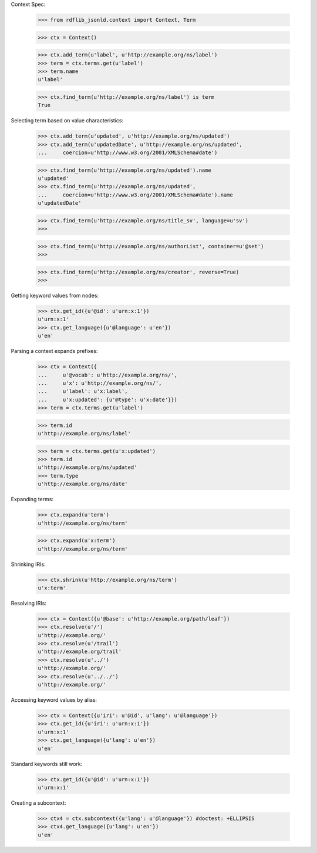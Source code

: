 
Context Spec:

    >>> from rdflib_jsonld.context import Context, Term

    >>> ctx = Context()

    >>> ctx.add_term(u'label', u'http://example.org/ns/label')
    >>> term = ctx.terms.get(u'label')
    >>> term.name
    u'label'

    >>> ctx.find_term(u'http://example.org/ns/label') is term
    True

Selecting term based on value characteristics:

    >>> ctx.add_term(u'updated', u'http://example.org/ns/updated')
    >>> ctx.add_term(u'updatedDate', u'http://example.org/ns/updated',
    ...     coercion=u'http://www.w3.org/2001/XMLSchema#date')

    >>> ctx.find_term(u'http://example.org/ns/updated').name
    u'updated'
    >>> ctx.find_term(u'http://example.org/ns/updated',
    ...     coercion=u'http://www.w3.org/2001/XMLSchema#date').name
    u'updatedDate'

    >>> ctx.find_term(u'http://example.org/ns/title_sv', language=u'sv')
    >>>

    >>> ctx.find_term(u'http://example.org/ns/authorList', container=u'@set')
    >>>

    >>> ctx.find_term(u'http://example.org/ns/creator', reverse=True)
    >>>

Getting keyword values from nodes:

    >>> ctx.get_id({u'@id': u'urn:x:1'})
    u'urn:x:1'
    >>> ctx.get_language({u'@language': u'en'})
    u'en'

Parsing a context expands prefixes:

    >>> ctx = Context({
    ...     u'@vocab': u'http://example.org/ns/',
    ...     u'x': u'http://example.org/ns/',
    ...     u'label': u'x:label',
    ...     u'x:updated': {u'@type': u'x:date'}})
    >>> term = ctx.terms.get(u'label')

    >>> term.id
    u'http://example.org/ns/label'

    >>> term = ctx.terms.get(u'x:updated')
    >>> term.id
    u'http://example.org/ns/updated'
    >>> term.type
    u'http://example.org/ns/date'

Expanding terms:

    >>> ctx.expand(u'term')
    u'http://example.org/ns/term'

    >>> ctx.expand(u'x:term')
    u'http://example.org/ns/term'

Shrinking IRIs:

    >>> ctx.shrink(u'http://example.org/ns/term')
    u'x:term'

Resolving IRIs:

    >>> ctx = Context({u'@base': u'http://example.org/path/leaf'})
    >>> ctx.resolve(u'/')
    u'http://example.org/'
    >>> ctx.resolve(u'/trail')
    u'http://example.org/trail'
    >>> ctx.resolve(u'../')
    u'http://example.org/'
    >>> ctx.resolve(u'../../')
    u'http://example.org/'

Accessing keyword values by alias:

    >>> ctx = Context({u'iri': u'@id', u'lang': u'@language'})
    >>> ctx.get_id({u'iri': u'urn:x:1'})
    u'urn:x:1'
    >>> ctx.get_language({u'lang': u'en'})
    u'en'

Standard keywords still work:

    >>> ctx.get_id({u'@id': u'urn:x:1'})
    u'urn:x:1'

Creating a subcontext:

    >>> ctx4 = ctx.subcontext({u'lang': u'@language'}) #doctest: +ELLIPSIS
    >>> ctx4.get_language({u'lang': u'en'})
    u'en'

